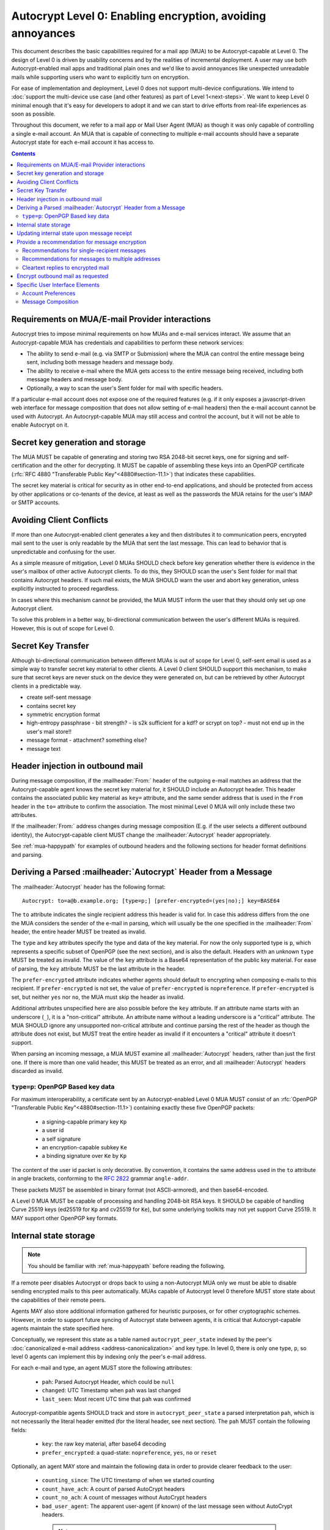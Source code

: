 Autocrypt Level 0: Enabling encryption, avoiding annoyances
===========================================================

This document describes the basic capabilities required for a mail app (MUA)
to be Autocrypt-capable at Level 0.  The design of Level 0 is driven by
usability concerns and by the realities of incremental deployment.  A user
may use both Autocrypt-enabled mail apps and traditional plain ones
and we'd like to avoid annoyances like unexpected unreadable mails
while supporting users who want to explicitly turn on encryption.

For ease of implementation and deployment, Level 0 does not support
multi-device configurations.  We intend to :doc:`support the multi-device
use case (and other features) as part of Level 1<next-steps>`.  We
want to keep Level 0 minimal enough that it's easy for developers to
adopt it and we can start to drive efforts from real-life experiences
as soon as possible.

Throughout this document, we refer to a mail app or Mail User Agent (MUA)
as though it was only capable of controlling a single e-mail account.  An
MUA that is capable of connecting to multiple e-mail accounts should
have a separate Autocrypt state for each e-mail account it has access
to.

.. contents::

Requirements on MUA/E-mail Provider interactions
------------------------------------------------

Autocrypt tries to impose minimal requirements on how MUAs and
e-mail services interact.  We assume that an Autocrypt-capable MUA
has credentials and capabilities to perform these network services:

- The ability to send e-mail (e.g. via SMTP or Submission) where the
  MUA can control the entire message being sent, including both
  message headers and message body.

- The ability to receive e-mail where the MUA gets access to the
  entire message being received, including both message headers and
  message body.

- Optionally, a way to scan the user's Sent folder for mail with
  specific headers.

If a particular e-mail account does not expose one of the required
features (e.g. if it only exposes a javascript-driven web interface
for message composition that does not allow setting of e-mail headers)
then the e-mail account cannot be used with Autocrypt.  An
Autocrypt-capable MUA may still access and control the account, but it
will not be able to enable Autocrypt on it.

.. todo::

    Discuss with webmail developers how to work with, refine
    the interactions.

Secret key generation and storage
---------------------------------

The MUA MUST be capable of generating and storing two RSA 2048-bit
secret keys, one for signing and self-certification and the other for
decrypting.  It MUST be capable of assembling these keys into an
OpenPGP certificate (:rfc:`RFC 4880 "Transferable Public
Key"<4880#section-11.1>`) that indicates these capabilities.

The secret key material is critical for security as in other
end-to-end applications, and should be protected from access by other
applications or co-tenants of the device, at least as well as the
passwords the MUA retains for the user's IMAP or SMTP accounts.

Avoiding Client Conflicts
-------------------------

If more than one Autocrypt-enabled client generates a key and then
distributes it to communication peers, encrypted mail sent to the user
is only readable by the MUA that sent the last message. This can lead
to behavior that is unpredictable and confusing for the user.

As a simple measure of mitigation, Level 0 MUAs SHOULD check before
key generation whether there is evidence in the user's mailbox of
other active Autocrypt clients. To do this, they SHOULD scan the
user's Sent folder for mail that contains Autocrypt headers. If such
mail exists, the MUA SHOULD warn the user and abort key generation,
unless explicitly instructed to proceed regardless.

In cases where this mechanism cannot be provided, the MUA MUST inform
the user that they should only set up one Autocrypt client.

To solve this problem in a better way, bi-directional communication
between the user's different MUAs is required. However, this is out of
scope for Level 0.

Secret Key Transfer
-------------------

Although bi-directional communication between different MUAs is out of
scope for Level 0, self-sent email is used as a simple way to transfer
secret key material to other clients.  A Level 0 client SHOULD support
this mechanism, to make sure that secret keys are never stuck on the
device they were generated on, but can be retrieved by other Autocrypt
clients in a predictable way.

- create self-sent message
- contains secret key
- symmetric encryption format
- high-entropy passphrase
  - bit strength?
  - is s2k sufficient for a kdf? or scrypt on top?
  - must not end up in the user's mail store!!
- message format
  - attachment? something else?
- message text

Header injection in outbound mail
---------------------------------

During message composition, if the :mailheader:`From:` header of the
outgoing e-mail matches an address that the Autocrypt-capable agent
knows the secret key material for, it SHOULD include an Autocrypt
header. This header contains the associated public key material as
``key=`` attribute, and the same sender address that is used in the
``From`` header in the ``to=`` attribute to confirm the
association. The most minimal Level 0 MUA will only include these two
attributes.

If the :mailheader:`From:` address changes during message composition
(E.g. if the user selects a different outbound identity), the
Autocrypt-capable client MUST change the :mailheader:`Autocrypt`
header appropriately.

See :ref:`mua-happypath` for examples of outbound headers and
the following sections for header format definitions and parsing.

..  _autocryptheaderformat:

Deriving a Parsed :mailheader:`Autocrypt` Header from a Message
---------------------------------------------------------------

The :mailheader:`Autocrypt` header has the following format::

    Autocrypt: to=a@b.example.org; [type=p;] [prefer-encrypted=(yes|no);] key=BASE64

The ``to`` attribute indicates the single recipient address this
header is valid for. In case this address differs from the one the MUA
considers the sender of the e-mail in parsing, which will usually be
the one specified in the :mailheader:`From` header, the entire header
MUST be treated as invalid.

The ``type`` and ``key`` attributes specify the type and data of the
key material.  For now the only supported type is ``p``, which
represents a specific subset of OpenPGP (see the next section), and is
also the default.  Headers with an unknown ``type`` MUST be treated as
invalid.  The value of the ``key`` attribute is a Base64
representation of the public key material.  For ease of parsing, the
``key`` attribute MUST be the last attribute in the header.

The ``prefer-encrypted`` attribute indicates whether agents should
default to encrypting when composing e-mails to this recipient.  If
``prefer-encrypted`` is not set, the value of ``prefer-encrypted`` is
``nopreference``.  If ``prefer-encrypted`` is set, but neither ``yes``
nor ``no``, the MUA must skip the header as invalid.

Additional attributes unspecified here are also possible before the
``key`` attribute.  If an attribute name starts with an underscore
(``_``), it is a "non-critical" attribute.  An attribute name without
a leading underscore is a "critical" attribute.  The MUA SHOULD ignore
any unsupported non-critical attribute and continue parsing the rest
of the header as though the attribute does not exist, but MUST treat
the entire header as invalid if it encounters a "critical" attribute
it doesn't support.

When parsing an incoming message, a MUA MUST examine all
:mailheader:`Autocrypt` headers, rather than just the first one.  If
there is more than one valid header, this MUST be treated as an error,
and all :mailheader:`Autocrypt` headers discarded as invalid.

.. todo::

   - Document why we skip on more than one valid header?

``type=p``: OpenPGP Based key data
++++++++++++++++++++++++++++++++++

For maximum interoperability, a certificate sent by an
Autocrypt-enabled Level 0 MUA MUST consist of an :rfc:`OpenPGP
"Transferable Public Key"<4880#section-11.1>`) containing exactly these five
OpenPGP packets:

 - a signing-capable primary key ``Kp``
 - a user id
 - a self signature
 - an encryption-capable subkey ``Ke``
 - a binding signature over ``Ke`` by ``Kp``

The content of the user id packet is only decorative. By convention, it
contains the same address used in the ``to`` attribute in angle brackets,
conforming to the :rfc:`2822` grammar ``angle-addr``.

These packets MUST be assembled in binary format (not ASCII-armored),
and then base64-encoded.

A Level 0 MUA MUST be capable of processing and handling 2048-bit RSA
keys.  It SHOULD be capable of handling Curve 25519 keys (ed25519 for
``Kp`` and cv25519 for ``Ke``), but some underlying toolkits may not
yet support Curve 25519.  It MAY support other OpenPGP key formats.


Internal state storage
----------------------

.. note::

    You should be familiar with :ref:`mua-happypath` before reading the
    following.

If a remote peer disables Autocrypt or drops back to using a
non-Autocrypt MUA only we must be able to disable sending encrypted
mails to this peer automatically.  MUAs capable of Autocrypt level 0
therefore MUST store state about the capabilities of their remote
peers.

Agents MAY also store additional information gathered for heuristic
purposes, or for other cryptographic schemes.  However, in order to
support future syncing of Autocrypt state between agents, it is
critical that Autocrypt-capable agents maintain the state specified
here.

Conceptually, we represent this state as a table named
``autocrypt_peer_state`` indexed by the peer's :doc:`canonicalized
e-mail address <address-canonicalization>` and key type.  In level 0,
there is only one type, ``p``, so level 0 agents can implement this by
indexing only the peer's e-mail address.

For each e-mail and type, an agent MUST store the following
attributes:

 * ``pah``: Parsed Autocrypt Header, which could be ``null``
 * ``changed``: UTC Timestamp when ``pah`` was last changed
 * ``last_seen``: Most recent UTC time that ``pah`` was confirmed

Autocrypt-compatible agents SHOULD track and store in
``autocrypt_peer_state`` a parsed interpretation ``pah``, which is not
necessarily the literal header emitted (for the literal header, see
next section).  The ``pah`` MUST contain the following fields:

 * ``key``: the raw key material, after base64 decoding
 * ``prefer_encrypted``: a quad-state: ``nopreference``, ``yes``, ``no`` or ``reset``

Optionally, an agent MAY store and maintain the following data in
order to provide clearer feedback to the user:

 * ``counting_since``: The UTC timestamp of when we started counting
 * ``count_have_ach``: A count of parsed AutoCrypt headers
 * ``count_no_ach``: A count of messages without AutoCrypt headers
 * ``bad_user_agent``: The apparent user-agent (if known) of the last
   message seen without AutoCrypt headers.

  .. note::

     These attributes are all optional, and are presented here as a
     recommendation of the type of data an AutoCrypt capable user-agent
     might record in order to provide the user with more detailed
     feedback and guidance when we detect a potential conflict.

     The theory is that a message of the form "The recipient may not be
     able to read encrypted mail" could be augmented with reasons such
     as "The last 5 messages we saw from them all came from a
     non-AutoCrypt capable e-mail application", or "Their most recent
     message was sent on April 5th using Apple Mail on an iPad."

     This is not an exhaustive list; implementors are encouraged to
     improve upon this scheme as they see fit.
..


Updating internal state upon message receipt
--------------------------------------------

When first encountering an incoming e-mail ``M`` from an e-mail
address ``A``, the MUA should follow the following
``autocrypt_update`` algorithm:

 - Set a local ``message_date`` to the :mailheader:`Date:` header of ``M``.

 - If ``message_date`` is in the future, set ``message_date`` to the
   current time.

.. todo::

   This implies that Autocrypt clients keep track of whether they have
   encountered a given message before, but does not provide them with
   guidance on how to do so.  :mailheader:`Message-ID`?  Digest of
   full message body?  The consequences of re-triggering the message
   receipt process should only matter for messages that are
   erroneously marked with a future date. Another approach that would
   not require keeping track of the message would be to simply ignore
   messages whose :mailheader:`Date:` header is in the future.

..

 - Set a local ``message_pah`` to be the :mailheader:`Autocrypt:`
   header in ``M``.  This is either a single Parsed Autocrypt Header,
   or ``null``.

  .. note::

     The agent continues this message receipt process even when
     ``message_pah`` is ``null``, since updating the stored state with
     ``null`` is sometimes the correct action.
..

 - OPTIONAL: If ``message_pah`` is ``null``, and the MUA knows about
   additional OpenPGP keys and the message is cryptographically signed
   with a valid, verifiable message signature from a known OpenPGP
   certificate ``K``, then we may replace ``message_pah`` with a
   ``synthesized_pah`` generated from the message itself:

   - If ``K`` is not encryption-capable (i.e. if the primary
     key has no encryption-capabilities marked, and no valid subkeys
     are encryption-capable), or if K does not have an OpenPGP User ID
     which contains the e-mail address in the message's ``From:``,
     then ``synthesized_pah`` should remain ``null``.

   - Otherwise, with an encryption-capable ``K``, the ``key`` element of
     ``synthesized_pah`` is set to ``K`` and the ``prefer_encrypted``
     element of ``synthesized_pah`` is set to ``nopreference``.

   - If ``K`` is encryption-capable and one of the message headers is
     `an OpenPGP header`_ which expresses a preference for encrypted
     e-mail, the ``prefer_encrypted`` element of ``synthesized_pah``
     should be set to ``yes``.

   .. _`OpenPGP header`: https://tools.ietf.org/html/draft-josefsson-openpgp-mailnews-header-07

   .. note::

      This behaviour is optional: MUAs which support non-Autocrypt OpenPGP
      workflows may have other strategies they prefer.  Implementing the
      ``synthesized_pah`` is not necessary to guarantee correct interop
      with other Autocrypt implementations, but it will improve compatibility
      with the rest of the OpenPGP ecosystem and is therefore presented here
      as a suggestion.

      We do *not* synthesize the Autocrypt header from any
      ``application/pgp-keys`` message parts.  This is because it's
      possible that an attached OpenPGP key is not intended to be the
      sender's OpenPGP key.  For example, Alice might send Bob Carol's
      OpenPGP key in an attachment, but Bob should not interpret it as
      Carol's key.
..

   .. todo::

   - Maybe move ``synthesized_pah`` into :doc:`other-crypto-interop` ?
   - Can we synthesize from attached keys, e.g. if it has a matching user id?

..

 - OPTIONAL: If ``counting_since`` is unset, set it to the current time.
   Otherwise, if ``message_date`` is greater than ``counting_since``:

   - If ``pah`` is ``null``, increment ``count_no_ac``.
   - If ``pah`` is not ``null`` increment ``count_have_ac``.

 - Next, the agent compares the ``message_pah`` with the ``pah`` stored in
   ``autocrypt_peer_state[A]``.

 - If ``autocrypt_peer_state`` has no record at all for address ``A``,
   the MUA sets ``autocrypt_peer_state[A]`` such that ``pah`` is
   ``message_pah`` and ``changed`` and ``last_seen`` are both
   ``message_date``, and then terminates this receipt process.

 - If ``autocrypt_peer_state[A]`` has ``last_seen`` greater than or
   equal to ``message_date``, then the agent terminates this receipt
   process, since it already knows about something more recent.  For
   example, this might be if mail is delivered out of order, or if a
   mailbox is scanned from newest to oldest.

 - If ``autocrypt_peer_state[A]`` has a ``last_seen`` less than
   ``message_date``, then we compare ``message_pah`` with the ``pah``
   currently stored in ``autocrypt_peer_state[A]``.

   This is done as a literal comparison using only the ``key`` and
   ``prefer_encrypt`` fields, even if the Agent stores additional
   fields as an augmentation, as follows:

   - If ``pah`` is ``null``, or if ``key`` is bytewise different, or if
     ``prefer_encrypted`` has a different value, then this is an *update*.
   - If ``key`` and ``prefer_encrypted`` match exactly, then it is
     considered a *match*.
   - If both ``pah`` and ``message_pah`` are ``null``, it is a *match*.
   - If ``message_pah`` is ``null`` (and ``pah`` is not), it is a *reset*.

 - In the case of a **match**,
   set ``autocrypt_peer_state[A].last_seen`` to ``message_date``.

 - In the case of an **update**:

   - set ``autocrypt_peer_state[A].pah`` to ``message_pah``
   - set ``autocrypt_peer_state[A].last_seen`` to ``message_date``
   - set ``autocrypt_peer_state[A].changed`` to ``message_date``

 - In the case of a **reset**:

   - set ``autocrypt_peer_state[A].pah.prefer_encrypted`` to ``reset``
   - set ``autocrypt_peer_state[A].changed`` to ``message_date``

 - OPTIONAL in the case of a **reset**:

   - set ``autocrypt_peer_state[A].bad_user_agent`` to the apparent
     user-agent of the message

 - OPTIONAL in the case of a **reset** AND ``counting_since`` is more
   than a month older than ``message_date``:

   - set ``autocrypt_peer_state[A].counting_since`` to ``last_seen``
   - set ``autocrypt_peer_state[A].count_have_ach`` to zero
   - set ``autocrypt_peer_state[A].count_no_ach`` to one

.. note::

   The above algorithm results in a non-deterministic
   ``autocrypt_peer_state`` if two Autocrypt headers are processed
   using the same ``message_date`` (depending on which message is
   encountered first).  For consistency and predictability across
   implementations, it would be better to have a strict ordering
   between parsed Autocrypt headers, and to always select the lower
   header in case of equal values of ``message_date``.

.. note::

   OpenPGP's composable certificate format suggests that there could
   be alternate ways to compare ``key`` values besides strict bytewise
   comparison.  For example, this could be done by comparing only the
   fingerprint of the OpenPGP primary key instead of the keydata.
   However, this would miss updates of the encryption-capable subkey,
   or updates to the capabilities advertised in the OpenPGP
   self-signature.  Alternately, the message receipt process could
   incorporate fancier date comparisons by integrating the timestamps
   within the OpenPGP messages during the date comparison step.  For
   simplicity and ease of implementation, level 0 Autocrypt-capable
   agents are expected to avoid these approaches and to do full
   bytestring comparisons of ``key`` data instead.

.. _spam-filters:

.. todo::

   the spec currently doesn't say how to integrate Autocrypt
   processing on message receipt with spam filtering.  Should we say
   something about not doing Autocrypt processing on message receipt
   if the message is believed to be spam?


Provide a recommendation for message encryption
-----------------------------------------------

On message composition, an Autocrypt-capable agent also has an
opportunity to decide whether to try to encrypt an e-mail.  Autocrypt
aims to provide a reasonable recommendation for the agent.

Any Autocrypt-capable agent may have other means for making this
decision outside of Autocrypt (see :doc:`other-crypto-interop`).
Autocrypt provides a recommendation to this process, but there is no
requirement for Autocrypt-capable agents to always follow the
Autocrypt recommendation.

That said, all Autocrypt-capable agents should be able to calculate
the same Autocrypt recommendation due to their internal state.

The Autocrypt recommendation depends on the list of recipient
addresses for the message being composed.  When the user edits the
list of recipients, the recommendation may change.  The MUA should
reflect this change.

.. note::

   It's possible that the user manually overriddes the Autocrypt
   recommendation and then edits the list of recipients.  The MUA
   SHOULD retain the user's manual choices for a given message even if
   the Autcrypt recommendation changes.

.. todo::

   Discuss how to deal with the case where the user manually selects
   encryption and subsequently adds a recipient whom the MUA has no
   key.

Autocrypt can produce four possible recommendations to the agent
during message composition:

 * ``disable``: Disable or hide any UI that would allow the user to
   choose to encrypt the message.  Prepare the message in cleartext.

 * ``discourage``: Enable UI that would allow the user to choose to
   encrypt the message, but do not default to encryption.  Prepare the
   message in cleartext.  If the user manually enables encryption,
   warn them that the recipient may not be able to read the message.

 * ``available``: Enable UI that would allow the user to choose to
   encrypt the message, but do not default to encryption.  Prepare the
   message in cleartext.

 * ``encrypt``: Enable UI that would allow the user to choose to send
   the message in cleartext, and default to encryption.  Prepare the
   message as an encrypted message.

Recommendations for single-recipient messages
+++++++++++++++++++++++++++++++++++++++++++++

For level 0 MUAs, the Autocrypt recommendation for message composed to
a single recipient with e-mail address ``A`` is derived from the value
stored in ``autocrypt_peer_state[A]``.

If the ``pah`` is ``null``, or if ``pah.key`` is known to be unusable
for encryption (e.g. it is otherwise known to be revoked or expired),
then the recommendation is ``disable``.

If the ``pah`` is not ``null``, and ``prefer-encrypted`` is ``yes`` or
the message being composed is a reply to an encrypted message, then
the recommendation is ``encrypt``.

If ``pah`` is not ``null``, and ``prefer-encrypted`` is ``reset``,
then the recommendation is ``discourage``.

If ``pah`` is not ``null``, and ``prefer-encrypted`` is either ``no``
or ``nopreference``, then the recommendation is ``available``.

Recommendations for messages to multiple addresses
++++++++++++++++++++++++++++++++++++++++++++++++++

For level 0 agents, the Autocrypt recommendation for a message
composed to multiple recipients is derived from the recommendations
for each recipient individually.

If any recipient has a recommendation of ``disable`` then the message
recommendation is ``disable``.

If the message being composed is a reply to an encrypted message, or
if every recipient other than "myself" (the e-mail address that the
message is ``From:``) has a recommendation of ``encrypt`` then the
message recommendation is ``encrypt``.

If any recipient has a recommendation of ``discourage`` then the message
recommendation is ``discourage``.

Otherwise, the message recommendation is ``available``.

Cleartext replies to encrypted mail
+++++++++++++++++++++++++++++++++++

As you can see above, in the common use case, a reply to an encrypted
message will also be encrypted.  Due to Autocrypt's opportunistic
approach, however, it's possible that ``pah`` is ``null`` for some
recipient, which means the reply will be sent in the clear.

To avoid leaking cleartext from the original encrypted message in this
case, the MUA MAY prepare the cleartext reply without including any
of the typically quoted and attributed text from the previous message.
Additionally, the MUA MAY include brief text in message body along the
lines of::

  The message this is a reply to was sent encrypted, but this reply is
  unencrypted because I don't yet know how to encrypt to
  ``bob@example.com``.  If ``bob@example.com`` would reply here, my
  future messages in this thread will be encrypted.

The above recommendations are only "MAY" and not "SHOULD" or "MUST"
because we want to accomodate a user-friendly level 0 MUA that stays
silent and does not impede the user's ability to reply.  Opportunistic
encryption means we can't guarantee encryption in every case.

Encrypt outbound mail as requested
----------------------------------

As the user composes mail, in some circumstances, the MUA may be
instructed by the user to encrypt the message.  If the recipient's
keys are all of ``type=p``, and the sender has keys for all recipients
(as well as themselves), they should construct the encrypted message
as a :rfc:`PGP/MIME <3156>` encrypted+signed message, encrypted to all
recipients and the public key whose secret is controlled by the MUA
itself.

If the recommendation is ``discourage`` the user SHOULD be presented
with a clear warning explaining that there is reason to believe one or
more recipients will not be able to read the mail if it is sent
encrypted.  This message SHOULD state which recipients are considered
problematic and provide useful information to help the user guage the
risk.  The optional counters and user-agent state are intended for this.

For messages that are going to be encrypted when sent, the MUA MUST
take care not to leak the cleartext of drafts or other
partially-composed messages to their e-mail provider (e.g. in the
"Drafts" folder).

If there is a chance that a message could be encrypted, the MUA
SHOULD encrypt drafts only to itself before storing it remotely.

Specific User Interface Elements
--------------------------------

Ideally, Autocrypt users see very little UI.  However, some UI is
inevitable if we want users to be able to interoperate with existing,
non-Autocrypt users.

Account Preferences
+++++++++++++++++++

Level 0 MUAs MUST allow the user to disable Autocrypt completely for
each account they control.  For level 0, we expect most MUAs to have
Autocrypt disabled by default.

If Autocrypt is enabled for a given account, the MUA SHOULD allow the
user to specify whether they explicitly prefer encryption for inbound
messages, or explicitly prefer cleartext for inbound messages, or
choose to express no preference.  The default SHOULD be "no
preference".

Please see :doc:`ui-examples` for specific examples of how this might
look.

Message Composition
+++++++++++++++++++

If an MUA is willing to compose encrypted mail, it SHOULD include some
UI mechanism at message composition time for the user to choose between
encrypted message or cleartext.  This may be as simple as a single
checkbox.

If the Autocrypt recommendation is ``disable`` for a given message,
the MUA MAY choose to avoid exposing this UI during message
composition at all.

If the Autocrypt recommendation is either ``available`` or
``encrypt``, the MUA SHOULD expose this UI during message composition
to allow the user to make a different decision.

.. todo::

   - Should we really recommend hiding the encrypt UI? This reduces UI
     consistency!
